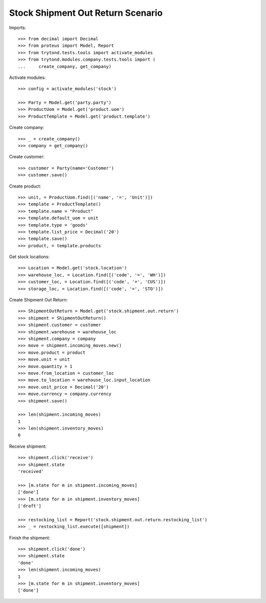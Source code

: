 ==================================
Stock Shipment Out Return Scenario
==================================

Imports::

    >>> from decimal import Decimal
    >>> from proteus import Model, Report
    >>> from trytond.tests.tools import activate_modules
    >>> from trytond.modules.company.tests.tools import (
    ...     create_company, get_company)

Activate modules::

    >>> config = activate_modules('stock')

    >>> Party = Model.get('party.party')
    >>> ProductUom = Model.get('product.uom')
    >>> ProductTemplate = Model.get('product.template')

Create company::

    >>> _ = create_company()
    >>> company = get_company()

Create customer::

    >>> customer = Party(name='Customer')
    >>> customer.save()

Create product::

    >>> unit, = ProductUom.find([('name', '=', 'Unit')])
    >>> template = ProductTemplate()
    >>> template.name = "Product"
    >>> template.default_uom = unit
    >>> template.type = 'goods'
    >>> template.list_price = Decimal('20')
    >>> template.save()
    >>> product, = template.products

Get stock locations::

    >>> Location = Model.get('stock.location')
    >>> warehouse_loc, = Location.find([('code', '=', 'WH')])
    >>> customer_loc, = Location.find([('code', '=', 'CUS')])
    >>> storage_loc, = Location.find([('code', '=', 'STO')])

Create Shipment Out Return::

    >>> ShipmentOutReturn = Model.get('stock.shipment.out.return')
    >>> shipment = ShipmentOutReturn()
    >>> shipment.customer = customer
    >>> shipment.warehouse = warehouse_loc
    >>> shipment.company = company
    >>> move = shipment.incoming_moves.new()
    >>> move.product = product
    >>> move.unit = unit
    >>> move.quantity = 1
    >>> move.from_location = customer_loc
    >>> move.to_location = warehouse_loc.input_location
    >>> move.unit_price = Decimal('20')
    >>> move.currency = company.currency
    >>> shipment.save()

    >>> len(shipment.incoming_moves)
    1
    >>> len(shipment.inventory_moves)
    0

Receive shipment::

    >>> shipment.click('receive')
    >>> shipment.state
    'received'

    >>> [m.state for m in shipment.incoming_moves]
    ['done']
    >>> [m.state for m in shipment.inventory_moves]
    ['draft']

    >>> restocking_list = Report('stock.shipment.out.return.restocking_list')
    >>> _ = restocking_list.execute([shipment])

Finish the shipment::

    >>> shipment.click('done')
    >>> shipment.state
    'done'
    >>> len(shipment.incoming_moves)
    1
    >>> [m.state for m in shipment.inventory_moves]
    ['done']
